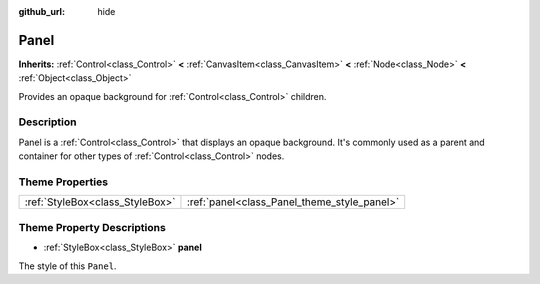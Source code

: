 :github_url: hide

.. Generated automatically by tools/scripts/make_rst.py in Rebel Engine's source tree.
.. DO NOT EDIT THIS FILE, but the Panel.xml source instead.
.. The source is found in docs or modules/<name>/docs.

.. _class_Panel:

Panel
=====

**Inherits:** :ref:`Control<class_Control>` **<** :ref:`CanvasItem<class_CanvasItem>` **<** :ref:`Node<class_Node>` **<** :ref:`Object<class_Object>`

Provides an opaque background for :ref:`Control<class_Control>` children.

Description
-----------

Panel is a :ref:`Control<class_Control>` that displays an opaque background. It's commonly used as a parent and container for other types of :ref:`Control<class_Control>` nodes.

Theme Properties
----------------

+---------------------------------+---------------------------------------------+
| :ref:`StyleBox<class_StyleBox>` | :ref:`panel<class_Panel_theme_style_panel>` |
+---------------------------------+---------------------------------------------+

Theme Property Descriptions
---------------------------

.. _class_Panel_theme_style_panel:

- :ref:`StyleBox<class_StyleBox>` **panel**

The style of this ``Panel``.

.. |virtual| replace:: :abbr:`virtual (This method should typically be overridden by the user to have any effect.)`
.. |const| replace:: :abbr:`const (This method has no side effects. It doesn't modify any of the instance's member variables.)`
.. |vararg| replace:: :abbr:`vararg (This method accepts any number of arguments after the ones described here.)`
